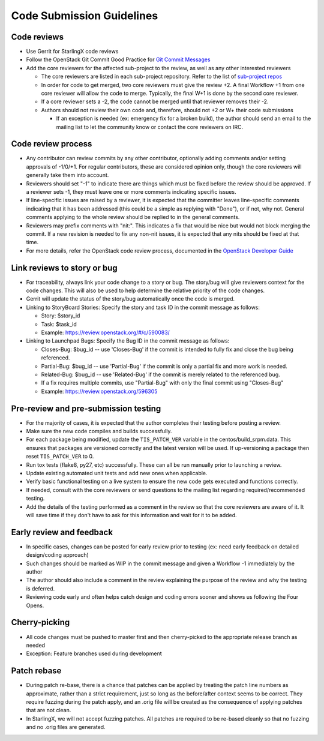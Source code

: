 .. _code-submission-guide:

==========================
Code Submission Guidelines
==========================

------------
Code reviews
------------

* Use Gerrit for StarlingX code reviews
* Follow the OpenStack Git Commit Good Practice for
  `Git Commit Messages <https://wiki.openstack.org/wiki/GitCommitMessages>`_
* Add the core reviewers for the affected sub-project to the review, as well as
  any other interested reviewers

  * The core reviewers are listed in each sub-project repository. Refer to the
    list of
    `sub-project repos <https://review.opendev.org/#/admin/groups/?filter=starlingx>`_
  * In order for code to get merged, two core reviewers must give the review +2.
    A final Workflow +1 from one core reviewer will allow the code to merge.
    Typically, the final W+1 is done by the second core reviewer.
  * If a core reviewer sets a -2, the code cannot be merged until that reviewer
    removes their -2.
  * Authors should not review their own code and, therefore, should not +2 or W+
    their code submissions

    * If an exception is needed (ex: emergency fix for a broken build), the
      author should send an email to the mailing list to let the community know
      or contact the core reviewers on IRC.

-------------------
Code review process
-------------------

* Any contributor can review commits by any other contributor, optionally adding
  comments and/or setting approvals of -1/0/+1. For regular contributors, these
  are considered opinion only, though the core reviewers
  will generally take them into account.
* Reviewers should set "-1" to indicate there are things which must be fixed
  before the review should be approved. If a reviewer sets -1, they must leave
  one or more comments indicating specific issues.
* If line-specific issues are raised by a reviewer, it is expected that the
  committer leaves line-specific comments indicating that it has been addressed
  (this could be a simple as replying with "Done"), or if not, why not. General
  comments applying to the whole review should be replied to in the general
  comments.
* Reviewers may prefix comments with "nit:". This indicates a fix that would be
  nice but would not block merging the commit. If a new revision is needed to
  fix any non-nit issues, it is expected that any nits should be fixed at that
  time.
* For more details, refer the OpenStack code review process, documented in the
  `OpenStack Developer Guide <https://docs.openstack.org/infra/manual/developers.html#code-review>`_

.. _link-review-to-story:

----------------------------
Link reviews to story or bug
----------------------------

* For traceability, always link your code change to a story or bug. The
  story/bug will give reviewers context for the code changes. This will also be
  used to help determine the relative priority of the code changes.
* Gerrit will update the status of the story/bug automatically once the code is
  merged.
* Linking to StoryBoard Stories: Specify the story and task ID in the commit
  message as follows:

  * Story: $story_id
  * Task: $task_id
  * Example: https://review.openstack.org/#/c/590083/
* Linking to Launchpad Bugs: Specify the Bug ID in the commit message as
  follows:

  * Closes-Bug: $bug_id -- use 'Closes-Bug' if the commit is intended to fully
    fix and close the bug being referenced.
  * Partial-Bug: $bug_id -- use 'Partial-Bug' if the commit is only a partial
    fix and more work is needed.
  * Related-Bug: $bug_id -- use 'Related-Bug' if the commit is merely related
    to the referenced bug.
  * If a fix requires multiple commits, use "Partial-Bug" with only the final
    commit using "Closes-Bug"
  * Example: https://review.openstack.org/596305

-------------------------------------
Pre-review and pre-submission testing
-------------------------------------

* For the majority of cases, it is expected that the author completes their
  testing before posting a review.
* Make sure the new code compiles and builds successfully.
* For each package being modified, update the ``TIS_PATCH_VER`` variable in
  the centos/build_srpm.data. This ensures that packages are versioned
  correctly and the latest version will be used. If up-versioning a
  package then reset ``TIS_PATCH_VER`` to 0.
* Run tox tests (flake8, py27, etc) successfully. These can all be run manually
  prior to launching a review.
* Update existing automated unit tests and add new ones when applicable.
* Verify basic functional testing on a live system to ensure the new code gets
  executed and functions correctly.
* If needed, consult with the core reviewers or send questions to the mailing
  list regarding required/recommended testing.
* Add the details of the testing performed as a comment in the review so that
  the core reviewers are aware of it. It will save time if they don't have to
  ask for this information and wait for it to be added.

-------------------------
Early review and feedback
-------------------------

* In specific cases, changes can be posted for early review prior to testing
  (ex: need early feedback on detailed design/coding approach)
* Such changes should be marked as WIP in the commit message and given a
  Workflow -1 immediately by the author
* The author should also include a comment in the review explaining the purpose
  of the review and why the testing is deferred.
* Reviewing code early and often helps catch design and coding errors sooner
  and shows us following the Four Opens.

--------------
Cherry-picking
--------------

* All code changes must be pushed to master first and then cherry-picked to the
  appropriate release branch as needed
* Exception: Feature branches used during development

------------
Patch rebase
------------

* During patch re-base, there is a chance that patches can be applied by
  treating the patch line numbers as approximate, rather than a strict
  requirement, just so long as the before/after context seems to be correct.
  They require fuzzing during the patch apply, and an .orig file will be
  created as the consequence of applying patches that are not clean.

* In StarlingX, we will not accept fuzzing patches. All patches are required to
  be re-based cleanly so that no fuzzing and no .orig files are generated.
